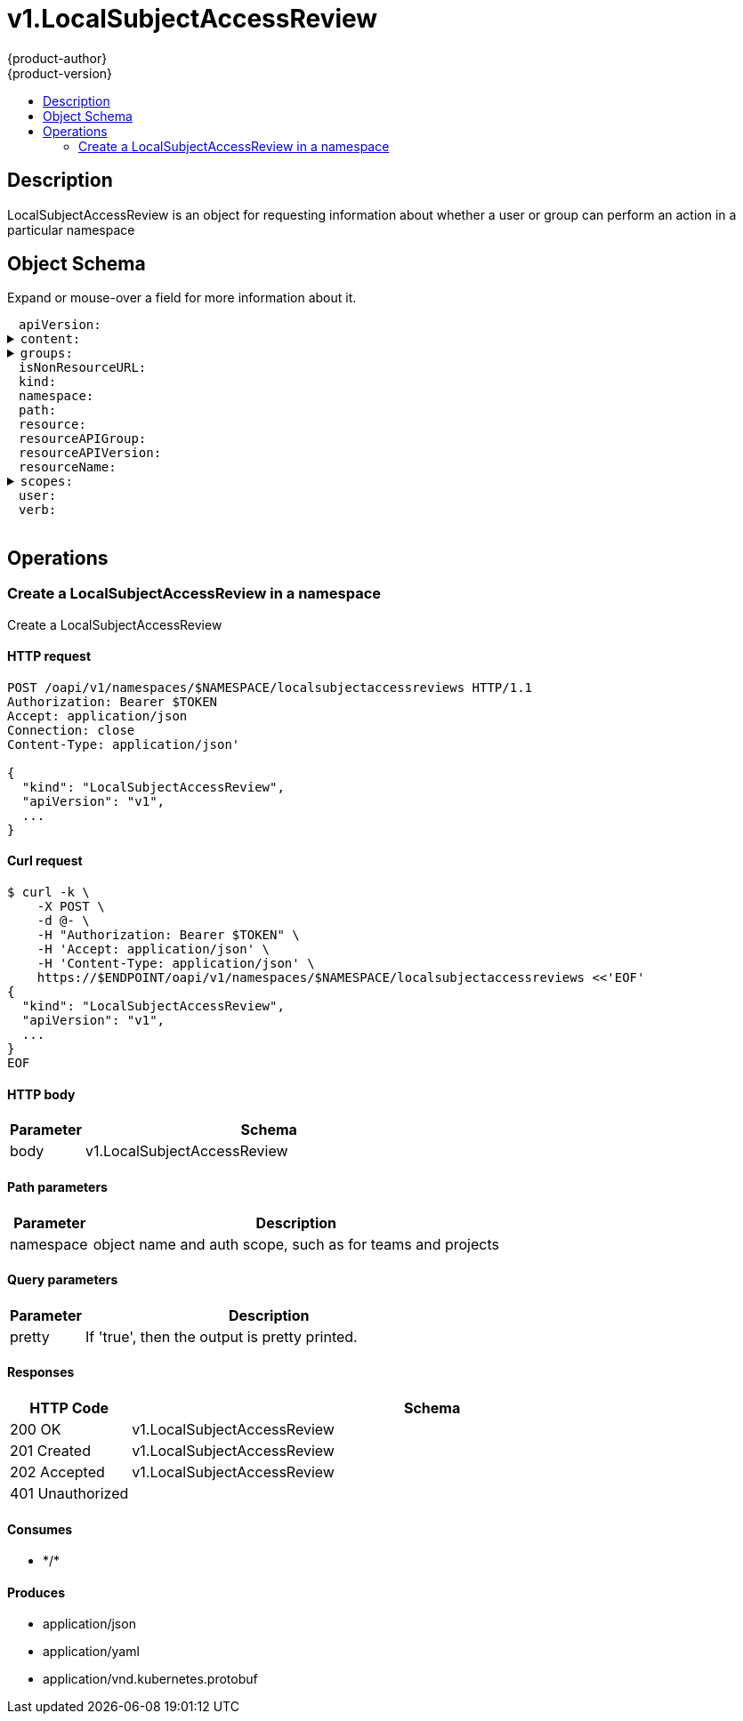 = v1.LocalSubjectAccessReview
{product-author}
{product-version}
:data-uri:
:icons:
:toc: macro
:toc-title:
:toclevels: 2

toc::[]

== Description
[%hardbreaks]
LocalSubjectAccessReview is an object for requesting information about whether a user or group can perform an action in a particular namespace

== Object Schema
Expand or mouse-over a field for more information about it.

++++
<pre>
<div style="margin-left:13px;"><span title="(string) APIVersion defines the versioned schema of this representation of an object. Servers should convert recognized schemas to the latest internal value, and may reject unrecognized values. More info: https://git.k8s.io/community/contributors/devel/api-conventions.md#resources">apiVersion</span>:
</div><details><summary><span title="(runtime.RawExtension) Content is the actual content of the request for create and update">content</span>:
</summary><div style="margin-left:13px;">  <span title="(string) Raw is the underlying serialization of this object.">Raw</span>:
</div></details><details><summary><span title="(array) Groups is optional.  Groups is the list of groups to which the User belongs.">groups</span>:
</summary><div style="margin-left:13px;">- <span title="(string)">[string]</span>:
</div></details><div style="margin-left:13px;"><span title="(boolean) IsNonResourceURL is true if this is a request for a non-resource URL (outside of the resource hierarchy)">isNonResourceURL</span>:
</div><div style="margin-left:13px;"><span title="(string) Kind is a string value representing the REST resource this object represents. Servers may infer this from the endpoint the client submits requests to. Cannot be updated. In CamelCase. More info: https://git.k8s.io/community/contributors/devel/api-conventions.md#types-kinds">kind</span>:
</div><div style="margin-left:13px;"><span title="(string) Namespace is the namespace of the action being requested.  Currently, there is no distinction between no namespace and all namespaces">namespace</span>:
</div><div style="margin-left:13px;"><span title="(string) Path is the path of a non resource URL">path</span>:
</div><div style="margin-left:13px;"><span title="(string) Resource is one of the existing resource types">resource</span>:
</div><div style="margin-left:13px;"><span title="(string) Group is the API group of the resource Serialized as resourceAPIGroup to avoid confusion with the &#39;groups&#39; field when inlined">resourceAPIGroup</span>:
</div><div style="margin-left:13px;"><span title="(string) Version is the API version of the resource Serialized as resourceAPIVersion to avoid confusion with TypeMeta.apiVersion and ObjectMeta.resourceVersion when inlined">resourceAPIVersion</span>:
</div><div style="margin-left:13px;"><span title="(string) ResourceName is the name of the resource being requested for a &#34;get&#34; or deleted for a &#34;delete&#34;">resourceName</span>:
</div><details><summary><span title="(array) Scopes to use for the evaluation.  Empty means &#34;use the unscoped (full) permissions of the user/groups&#34;. Nil for a self-SAR, means &#34;use the scopes on this request&#34;. Nil for a regular SAR, means the same as empty.">scopes</span>:
</summary><div style="margin-left:13px;">- <span title="(string)">[string]</span>:
</div></details><div style="margin-left:13px;"><span title="(string) User is optional.  If both User and Groups are empty, the current authenticated user is used.">user</span>:
</div><div style="margin-left:13px;"><span title="(string) Verb is one of: get, list, watch, create, update, delete">verb</span>:
</div>
</pre>
++++

== Operations

[[Post-oapi-v1-namespaces-namespace-localsubjectaccessreviews]]
=== Create a LocalSubjectAccessReview in a namespace
Create a LocalSubjectAccessReview

==== HTTP request
----
POST /oapi/v1/namespaces/$NAMESPACE/localsubjectaccessreviews HTTP/1.1
Authorization: Bearer $TOKEN
Accept: application/json
Connection: close
Content-Type: application/json'

{
  "kind": "LocalSubjectAccessReview",
  "apiVersion": "v1",
  ...
}

----

==== Curl request
----
$ curl -k \
    -X POST \
    -d @- \
    -H "Authorization: Bearer $TOKEN" \
    -H 'Accept: application/json' \
    -H 'Content-Type: application/json' \
    https://$ENDPOINT/oapi/v1/namespaces/$NAMESPACE/localsubjectaccessreviews <<'EOF'
{
  "kind": "LocalSubjectAccessReview",
  "apiVersion": "v1",
  ...
}
EOF
----

==== HTTP body
[cols="1,5", options="header"]
|===
|Parameter|Schema
|body|v1.LocalSubjectAccessReview
|===

==== Path parameters
[cols="1,5", options="header"]
|===
|Parameter|Description
|namespace|object name and auth scope, such as for teams and projects
|===

==== Query parameters
[cols="1,5", options="header"]
|===
|Parameter|Description
|pretty|If 'true', then the output is pretty printed.
|===

==== Responses
[cols="1,5", options="header"]
|===
|HTTP Code|Schema
|200 OK|v1.LocalSubjectAccessReview
|201 Created|v1.LocalSubjectAccessReview
|202 Accepted|v1.LocalSubjectAccessReview
|401 Unauthorized|
|===

==== Consumes

* \*/*

==== Produces

* application/json
* application/yaml
* application/vnd.kubernetes.protobuf




